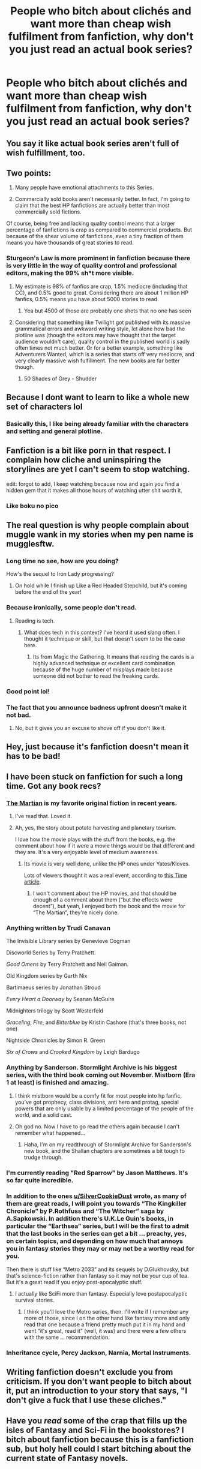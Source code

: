 #+TITLE: People who bitch about clichés and want more than cheap wish fulfilment from fanfiction, why don't you just read an actual book series?

* People who bitch about clichés and want more than cheap wish fulfilment from fanfiction, why don't you just read an actual book series?
:PROPERTIES:
:Score: 0
:DateUnix: 1508277488.0
:DateShort: 2017-Oct-18
:FlairText: Discussion
:END:

** You say it like actual book series aren't full of wish fulfillment, too.
:PROPERTIES:
:Author: kyella14
:Score: 53
:DateUnix: 1508278290.0
:DateShort: 2017-Oct-18
:END:


** Two points:

1) Many people have emotional attachments to this Series.

2) Commercially sold books aren't necessarily better. In fact, I'm going to claim that the best HP fanfictions are actually better than most commercially sold fictions.

Of course, being free and lacking quality control means that a larger percentage of fanfictions is crap as compared to commercial products. But because of the shear volume of fanfictions, even a tiny fraction of them means you have thousands of great stories to read.
:PROPERTIES:
:Author: InquisitorCOC
:Score: 41
:DateUnix: 1508278972.0
:DateShort: 2017-Oct-18
:END:

*** Sturgeon's Law is more prominent in fanfiction because there is very little in the way of quality control and professional editors, making the 99% sh*t more visible.
:PROPERTIES:
:Author: Jahoan
:Score: 11
:DateUnix: 1508280571.0
:DateShort: 2017-Oct-18
:END:

**** My estimate is 98% of fanfics are crap, 1.5% mediocre (including that CC), and 0.5% good to great. Considering there are about 1 million HP fanfics, 0.5% means you have about 5000 stories to read.
:PROPERTIES:
:Author: InquisitorCOC
:Score: 11
:DateUnix: 1508281522.0
:DateShort: 2017-Oct-18
:END:

***** Yea but 4500 of those are probably one shots that no one has seen
:PROPERTIES:
:Author: lightningowl15
:Score: 1
:DateUnix: 1508649038.0
:DateShort: 2017-Oct-22
:END:


**** Considering that something like Twilight got published with its massive grammatical errors and awkward writing style, let alone how bad the plotline was (though the editors may have thought that the target audience wouldn't care), quality control in the published world is sadly often times not much better. Or for a better example, something like Adventurers Wanted, which is a series that starts off very mediocre, and very clearly massive wish fulfillment. The new books are far better though.
:PROPERTIES:
:Author: SnowingSilently
:Score: 9
:DateUnix: 1508299251.0
:DateShort: 2017-Oct-18
:END:

***** 50 Shades of Grey - Shudder
:PROPERTIES:
:Author: InquisitorCOC
:Score: 3
:DateUnix: 1508331005.0
:DateShort: 2017-Oct-18
:END:


** Because I dont want to learn to like a whole new set of characters lol
:PROPERTIES:
:Author: Mrs_Black_21
:Score: 12
:DateUnix: 1508282559.0
:DateShort: 2017-Oct-18
:END:

*** Basically this, I like being already familiar with the characters and setting and general plotline.
:PROPERTIES:
:Author: wacct3
:Score: 6
:DateUnix: 1508284971.0
:DateShort: 2017-Oct-18
:END:


** Fanfiction is a bit like porn in that respect. I complain how cliche and uninspiring the storylines are yet I can't seem to stop watching.

edit: forgot to add, I keep watching because now and again you find a hidden gem that it makes all those hours of watching utter shit worth it.
:PROPERTIES:
:Author: snickersnee10
:Score: 20
:DateUnix: 1508278472.0
:DateShort: 2017-Oct-18
:END:

*** Like boku no pico
:PROPERTIES:
:Author: mrc4nn0n
:Score: 3
:DateUnix: 1508321795.0
:DateShort: 2017-Oct-18
:END:


** The real question is why people complain about muggle wank in my stories when my pen name is mugglesftw.
:PROPERTIES:
:Author: Full-Paragon
:Score: 19
:DateUnix: 1508280321.0
:DateShort: 2017-Oct-18
:END:

*** Long time no see, how are you doing?

How's the sequel to Iron Lady progressing?
:PROPERTIES:
:Author: InquisitorCOC
:Score: 10
:DateUnix: 1508281753.0
:DateShort: 2017-Oct-18
:END:

**** On hold while I finish up Like a Red Headed Stepchild, but it's coming before the end of the year!
:PROPERTIES:
:Author: Full-Paragon
:Score: 9
:DateUnix: 1508286010.0
:DateShort: 2017-Oct-18
:END:


*** Because ironically, some people don't read.
:PROPERTIES:
:Author: Averant
:Score: 6
:DateUnix: 1508282058.0
:DateShort: 2017-Oct-18
:END:

**** Reading is tech.
:PROPERTIES:
:Author: Full-Paragon
:Score: 6
:DateUnix: 1508285942.0
:DateShort: 2017-Oct-18
:END:

***** What does tech in this context? I've heard it used slang often. I thought it technique or skill, but that doesn't seem to be the case here.
:PROPERTIES:
:Author: NeutralDjinn
:Score: 1
:DateUnix: 1508337807.0
:DateShort: 2017-Oct-18
:END:

****** Its from Magic the Gathering. It means that reading the cards is a highly advanced technique or excellent card combination because of the huge number of misplays made because someone did not bother to read the freaking cards.
:PROPERTIES:
:Author: Full-Paragon
:Score: 2
:DateUnix: 1508348558.0
:DateShort: 2017-Oct-18
:END:


*** Good point lol!
:PROPERTIES:
:Author: Mrs_Black_21
:Score: 4
:DateUnix: 1508283390.0
:DateShort: 2017-Oct-18
:END:


*** The fact that you announce badness upfront doesn't make it not bad.
:PROPERTIES:
:Author: Satanniel
:Score: 3
:DateUnix: 1508281543.0
:DateShort: 2017-Oct-18
:END:

**** No, but it gives you an excuse to shove off if you don't like it.
:PROPERTIES:
:Author: Averant
:Score: 12
:DateUnix: 1508282002.0
:DateShort: 2017-Oct-18
:END:


** Hey, just because it's fanfiction doesn't mean it has to be bad!
:PROPERTIES:
:Author: Dina-M
:Score: 10
:DateUnix: 1508289396.0
:DateShort: 2017-Oct-18
:END:


** I have been stuck on fanfiction for such a long time. Got any book recs?
:PROPERTIES:
:Score: 8
:DateUnix: 1508288463.0
:DateShort: 2017-Oct-18
:END:

*** [[https://www.amazon.com/gp/aw/d/0553418025/ref=mp_s_a_1_1?ie=UTF8&qid=1508292952&sr=8-1&pi=AC_SX236_SY340_QL65&keywords=the+martian&dpPl=1&dpID=41DNuJfahyL&ref=plSrch][The Martian]] is my favorite original fiction in recent years.
:PROPERTIES:
:Author: InquisitorCOC
:Score: 5
:DateUnix: 1508293033.0
:DateShort: 2017-Oct-18
:END:

**** I've read that. Loved it.
:PROPERTIES:
:Score: 1
:DateUnix: 1508293924.0
:DateShort: 2017-Oct-18
:END:


**** Ah, yes, the story about potato harvesting and planetary tourism.

I love how the movie plays with the stuff from the books, e.g. the comment about how if it were a movie things would be that different and they are. It's a very enjoyable level of medium awareness.
:PROPERTIES:
:Author: Kazeto
:Score: 1
:DateUnix: 1508328707.0
:DateShort: 2017-Oct-18
:END:

***** Its movie is very well done, unlike the HP ones under Yates/Kloves.

Lots of viewers thought it was a real event, according to [[http://time.com/4066689/the-martian-tweets-true-story/][this Time article]].
:PROPERTIES:
:Author: InquisitorCOC
:Score: 2
:DateUnix: 1508336522.0
:DateShort: 2017-Oct-18
:END:

****** I won't comment about the HP movies, and that should be enough of a comment about them (“but the effects were decent”), but yeah, I enjoyed both the book and the movie for “The Martian”, they're nicely done.
:PROPERTIES:
:Author: Kazeto
:Score: 2
:DateUnix: 1508336681.0
:DateShort: 2017-Oct-18
:END:


*** Anything written by Trudi Canavan

The Invisible Library series by Genevieve Cogman

Discworld Series by Terry Pratchett.

/Good Omens/ by Terry Pratchett and Neil Gaiman.

Old Kingdom series by Garth Nix

Bartimaeus series by Jonathan Stroud

/Every Heart a Doorway/ by Seanan McGuire

Midnighters trilogy by Scott Westerfeld

/Graceling/, /Fire/, and /Bitterblue/ by Kristin Cashore (that's three books, not one)

Nightside Chronicles by Simon R. Green

/Six of Crows/ and /Crooked Kingdom/ by Leigh Bardugo
:PROPERTIES:
:Author: SilverCookieDust
:Score: 3
:DateUnix: 1508296323.0
:DateShort: 2017-Oct-18
:END:


*** Anything by Sanderson. Stormlight Archive is his biggest series, with the third book coming out November. Mistborn (Era 1 at least) is finished and amazing.
:PROPERTIES:
:Author: MrThorifyable
:Score: 2
:DateUnix: 1508323717.0
:DateShort: 2017-Oct-18
:END:

**** I think mistborn would be a comfy fit for most people into hp fanfic, you've got prophecy, class divisions, anti hero and protag, special powers that are only usable by a limited percentage of the people of the world, and a solid cast.
:PROPERTIES:
:Author: zombieqatz
:Score: 1
:DateUnix: 1508367421.0
:DateShort: 2017-Oct-19
:END:


**** Oh god no. Now I have to go read the others again because I can't remember what happened...
:PROPERTIES:
:Author: Jaggedrain
:Score: 1
:DateUnix: 1508563656.0
:DateShort: 2017-Oct-21
:END:

***** Haha, I'm on my readthrough of Stormlight Archive for Sanderson's new book, and the Shallan chapters are sometimes a bit tough to trudge through.
:PROPERTIES:
:Author: MrThorifyable
:Score: 1
:DateUnix: 1508648141.0
:DateShort: 2017-Oct-22
:END:


*** I'm currently reading "Red Sparrow" by Jason Matthews. It's so far quite incredible.
:PROPERTIES:
:Author: emong757
:Score: 1
:DateUnix: 1508298012.0
:DateShort: 2017-Oct-18
:END:


*** In addition to the ones [[/u/SilverCookieDust][u/SilverCookieDust]] wrote, as many of them are great reads, I will point you towards “The Kingkiller Chronicle” by P.Rothfuss and “The Witcher” saga by A.Sapkowski. In addition there's U.K.Le Guin's books, in particular the “Earthsea” series, but I will be the first to admit that the last books in the series can get a bit ... preachy, yes, on certain topics, and depending on how much that annoys you in fantasy stories they may or may not be a worthy read for you.

Then there is stuff like “Metro 2033” and its sequels by D.Glukhovsky, but that's science-fiction rather than fantasy so it may not be your cup of tea. But it's a great read if you enjoy post-apocalyptic stuff.
:PROPERTIES:
:Author: Kazeto
:Score: 1
:DateUnix: 1508329202.0
:DateShort: 2017-Oct-18
:END:

**** I actually like SciFi more than fantasy. Especially love postapocalyptic survival stories.
:PROPERTIES:
:Score: 1
:DateUnix: 1508329455.0
:DateShort: 2017-Oct-18
:END:

***** I think you'll love the Metro series, then. I'll write if I remember any more of those, since I on the other hand like fantasy more and only read that one because a friend pretty much put it in my hand and went “it's great, read it” (well, it was) and there were a few others with the same ... recommendation.
:PROPERTIES:
:Author: Kazeto
:Score: 1
:DateUnix: 1508330000.0
:DateShort: 2017-Oct-18
:END:


*** Inheritance cycle, Percy Jackson, Narnia, Mortal Instruments.
:PROPERTIES:
:Score: 1
:DateUnix: 1508306985.0
:DateShort: 2017-Oct-18
:END:


** Writing fanfiction doesn't exclude you from criticism. If you don't want people to bitch about it, put an introduction to your story that says, "*I don't give a fuck that I use these cliches.*"
:PROPERTIES:
:Author: AutumnSouls
:Score: 6
:DateUnix: 1508294640.0
:DateShort: 2017-Oct-18
:END:


** Have you /read/ some of the crap that fills up the isles of Fantasy and Sci-Fi in the bookstores? I bitch about fanfiction because this is a fanfiction sub, but holy hell could I start bitching about the current state of Fantasy novels.
:PROPERTIES:
:Author: UndeadBBQ
:Score: 5
:DateUnix: 1508316558.0
:DateShort: 2017-Oct-18
:END:

*** Although ASOIF is all the rage at moment, I do not really like it that much. Its characters are especially unlikable for me, they could all die and I wouldn't give a damn. But JKR killing off certain characters would have me raging!
:PROPERTIES:
:Author: InquisitorCOC
:Score: 2
:DateUnix: 1508340195.0
:DateShort: 2017-Oct-18
:END:


** Personally, I became involved (like many people) with the HP series at a very young age. As I got older, became an adult, etc, and got more interested in literature, I realize that a lot of the situations portrayed in HP, as far as character decisions, whatever, probably would have turned out a lot differently in a book geared towards mature adults.

Fanfiction is my way of making those two things meet, given, that I prefer Fanfiction that is serious in nature and deals with primarily adult characters.

...and maybe sometimes I think Harry and Draco had a lot of sexual tension, and it has gotta' get resolved sometime, right?
:PROPERTIES:
:Author: Gucci_Unicorns
:Score: 2
:DateUnix: 1508299523.0
:DateShort: 2017-Oct-18
:END:


** I like fanfiction because when my mental health is not at its best I don't have the spoons to try and care about new characters.

So it's easier for me to read 50 billion ways that Snape and Granger get together than to try and get myself invested in Knight McNobleLord in Fantasy Epic No. 365 and his struggles to win Fair Maiden no.6.

I mean, I know what I'm getting into, generally I have a fair idea what the main beats of the story are going to be... It's just nice, you know?
:PROPERTIES:
:Author: Jaggedrain
:Score: 1
:DateUnix: 1508564040.0
:DateShort: 2017-Oct-21
:END:
